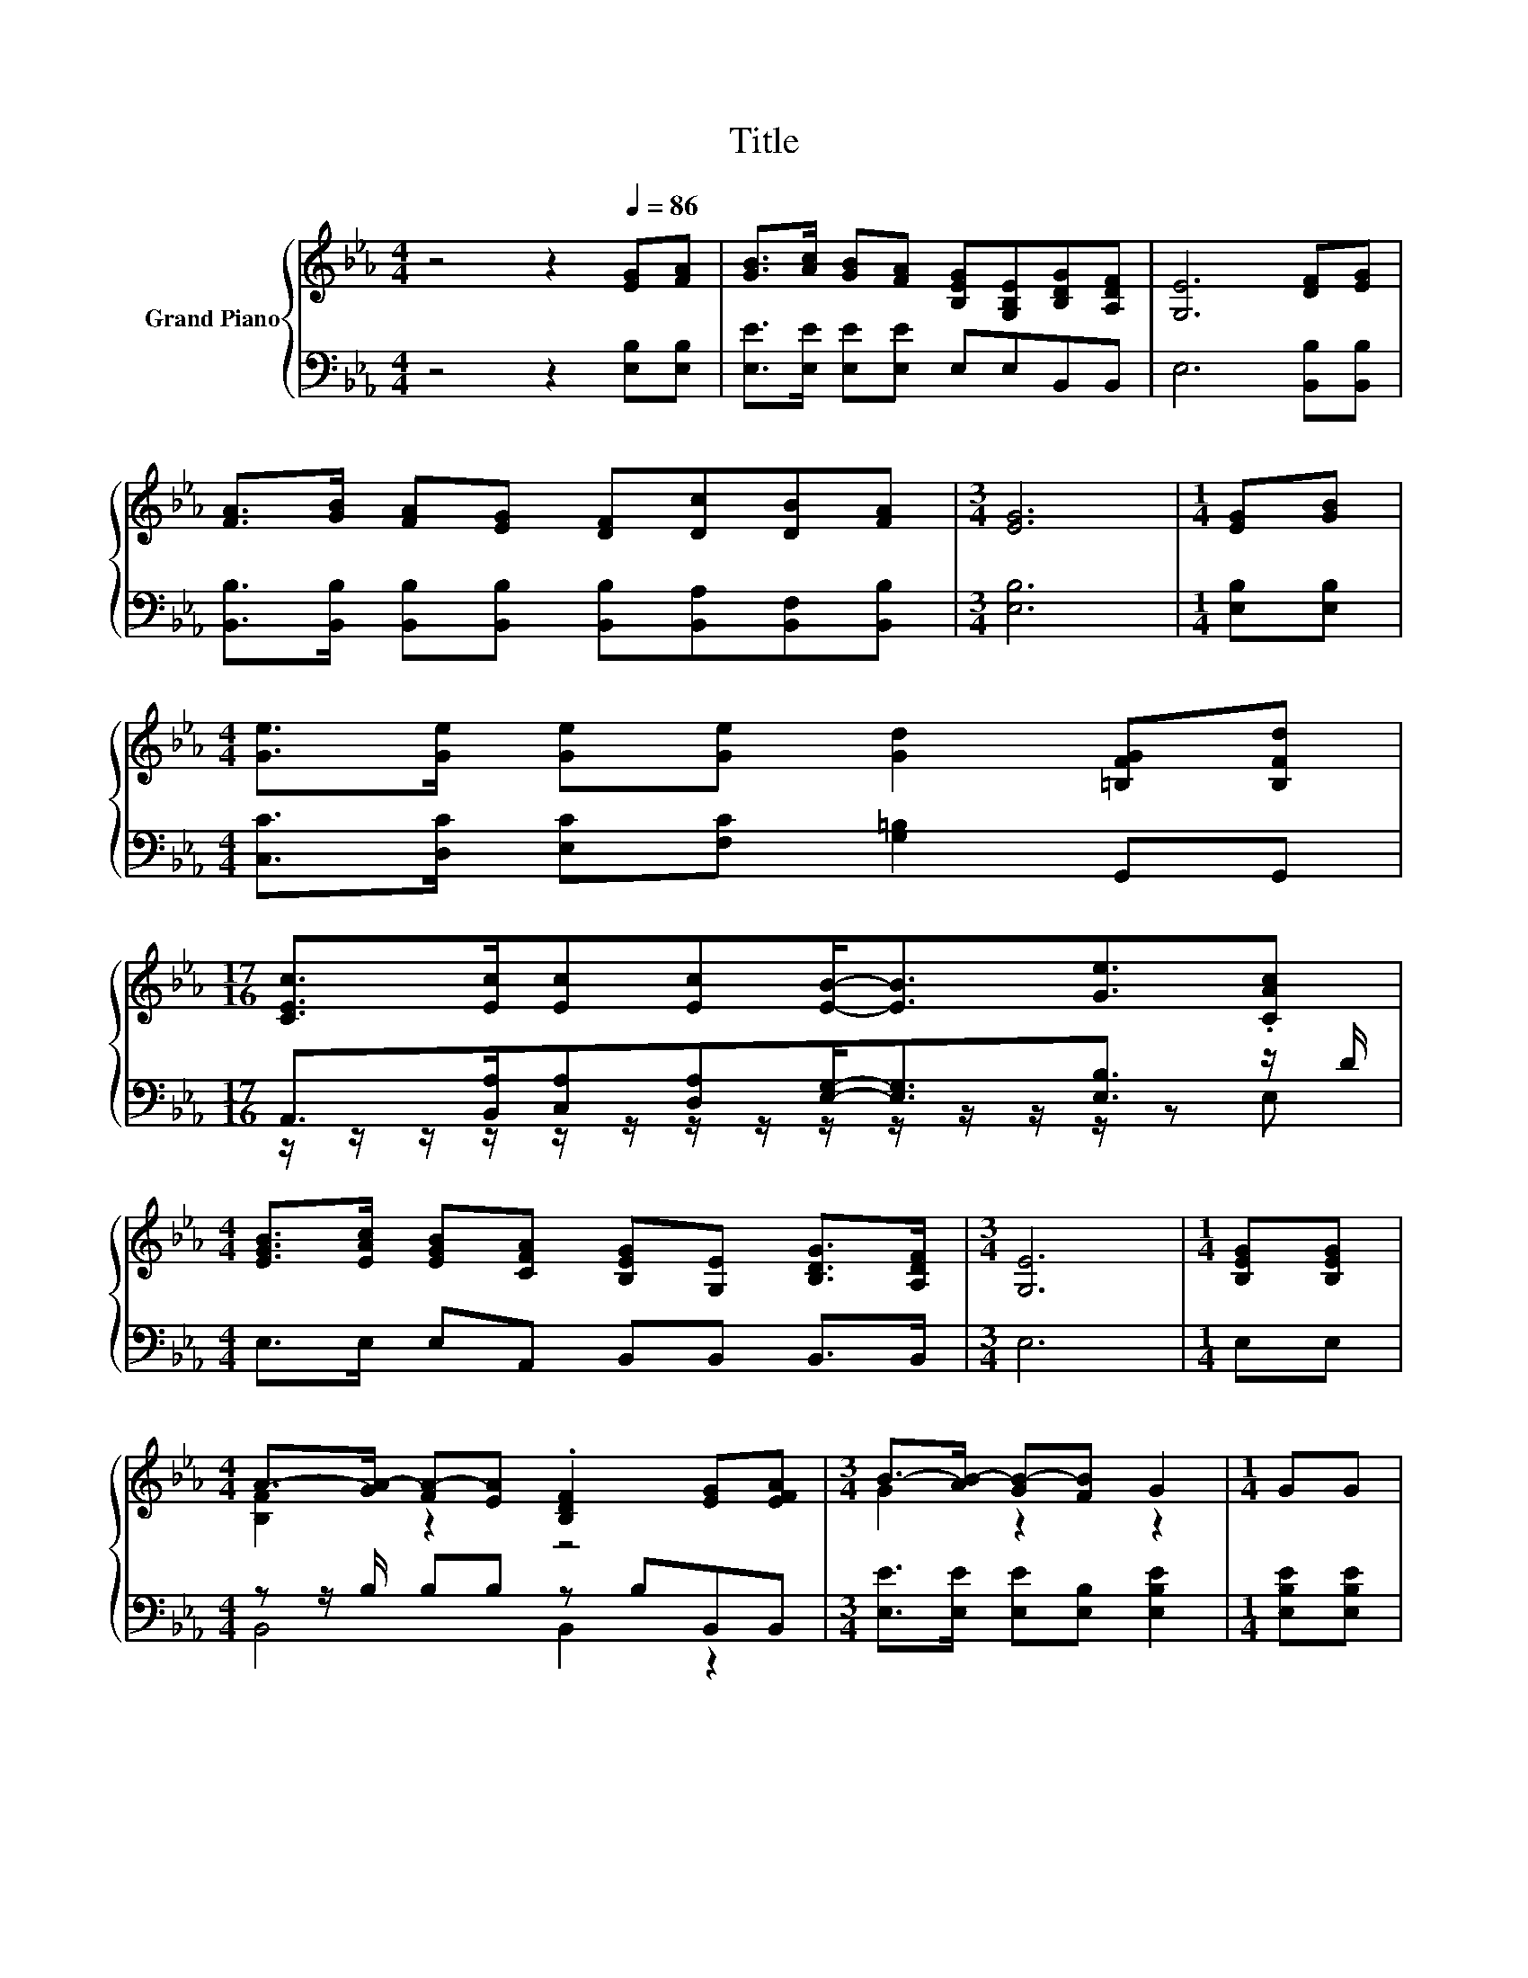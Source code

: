 X:1
T:Title
%%score { ( 1 4 ) | ( 2 3 ) }
L:1/8
M:4/4
K:Eb
V:1 treble nm="Grand Piano"
V:4 treble 
V:2 bass 
V:3 bass 
V:1
 z4 z2[Q:1/4=86] [EG][FA] | [GB]>[Ac] [GB][FA] [B,EG][G,B,E][B,DG][A,DF] | [G,E]6 [DF][EG] | %3
 [FA]>[GB] [FA][EG] [DF][Dc][DB][FA] |[M:3/4] [EG]6 |[M:1/4] [EG][GB] | %6
[M:4/4] [Ge]>[Ge] [Ge][Ge] [Gd]2 [=B,FG][B,Fd] | %7
[M:17/16] [CEc]>[Ec][Ec][Ec][EB]-<[EB][Ge]3/2.[CAc] | %8
[M:4/4] [EGB]>[EAc] [EGB][CFA] [B,EG][G,E] [B,DG]>[A,DF] |[M:3/4] [G,E]6 |[M:1/4] [B,EG][B,EG] | %11
[M:4/4] A->[GA-] [FA-][EA] .[B,DF]2 [EG][EFA] |[M:3/4] B->[AB-] [GB-][FB] G2 |[M:1/4] GG | %14
[M:4/4] F2 z2 F2 z2 |[M:3/4] B->[AB-] [GB-][FB-] [EB]2 |[M:1/4] G[GB] | %17
[M:4/4] [Ge]>[Ge] [Ge][Ge] [Gd]2 [=B,FG][B,Fd] | %18
[M:17/16] [CEc]>[Ec][Ec][Ec][EB]-<[EB][Ge]3/2.[CAc] | %19
[M:4/4] [EGB]>[EAc] [EGB][CFA] [B,EG][G,E] [B,DG]>[A,DF] |[M:7/4] [G,E]6 z2 z2 z4 |] %21
V:2
 z4 z2 [E,B,][E,B,] | [E,E]>[E,E] [E,E][E,E] E,E,B,,B,, | E,6 [B,,B,][B,,B,] | %3
 [B,,B,]>[B,,B,] [B,,B,][B,,B,] [B,,B,][B,,A,][B,,F,][B,,B,] |[M:3/4] [E,B,]6 | %5
[M:1/4] [E,B,][E,B,] |[M:4/4] [C,C]>[D,C] [E,C][F,C] [G,=B,]2 G,,G,, | %7
[M:17/16] A,,>[B,,A,][C,A,][D,A,][E,G,]-<[E,G,][E,B,]3/2 z/ D/ | %8
[M:4/4] E,>E, E,A,, B,,B,, B,,>B,, |[M:3/4] E,6 |[M:1/4] E,E, |[M:4/4] z z/ B,/ B,B, z B,B,,B,, | %12
[M:3/4] [E,E]>[E,E] [E,E][E,B,] [E,B,E]2 |[M:1/4] [E,B,E][E,B,E] | %14
[M:4/4] [B,,B,]>[B,,B,] [B,,B,][B,,B,] [B,,B,]B,,B,,B,, |[M:3/4] z z/ E/ EB, G,2 | %16
[M:1/4] [E,B,E][E,B,] |[M:4/4] [C,C]>[D,C] [E,C][F,C] [G,=B,]2 G,,G,, | %18
[M:17/16] A,,>[B,,A,][C,A,][D,A,][E,G,]-<[E,G,][E,B,]3/2 z/ D/ | %19
[M:4/4] E,>E, E,A,, B,,B,, B,,>B,, |[M:7/4] E,6 z2 z2 z4 |] %21
V:3
 x8 | x8 | x8 | x8 |[M:3/4] x6 |[M:1/4] x2 |[M:4/4] x8 | %7
[M:17/16] z/ z/ z/ z/ z/ z/ z/ z/ z/ z/ z/ z/ z/ z E, |[M:4/4] x8 |[M:3/4] x6 |[M:1/4] x2 | %11
[M:4/4] B,,4 B,,2 z2 |[M:3/4] x6 |[M:1/4] x2 |[M:4/4] x8 |[M:3/4] E,6 |[M:1/4] x2 |[M:4/4] x8 | %18
[M:17/16] z/ z/ z/ z/ z/ z/ z/ z/ z/ z/ z/ z/ z/ z E, |[M:4/4] x8 |[M:7/4] x14 |] %21
V:4
 x8 | x8 | x8 | x8 |[M:3/4] x6 |[M:1/4] x2 |[M:4/4] x8 |[M:17/16] x17/2 |[M:4/4] x8 |[M:3/4] x6 | %10
[M:1/4] x2 |[M:4/4] [B,F]2 z2 z4 |[M:3/4] G2 z2 z2 |[M:1/4] x2 | %14
[M:4/4] A->[GA-] [FA-][EA] DB,[EG][EFA] |[M:3/4] [EG]2 z2 z2 |[M:1/4] x2 |[M:4/4] x8 | %18
[M:17/16] x17/2 |[M:4/4] x8 |[M:7/4] x14 |] %21


